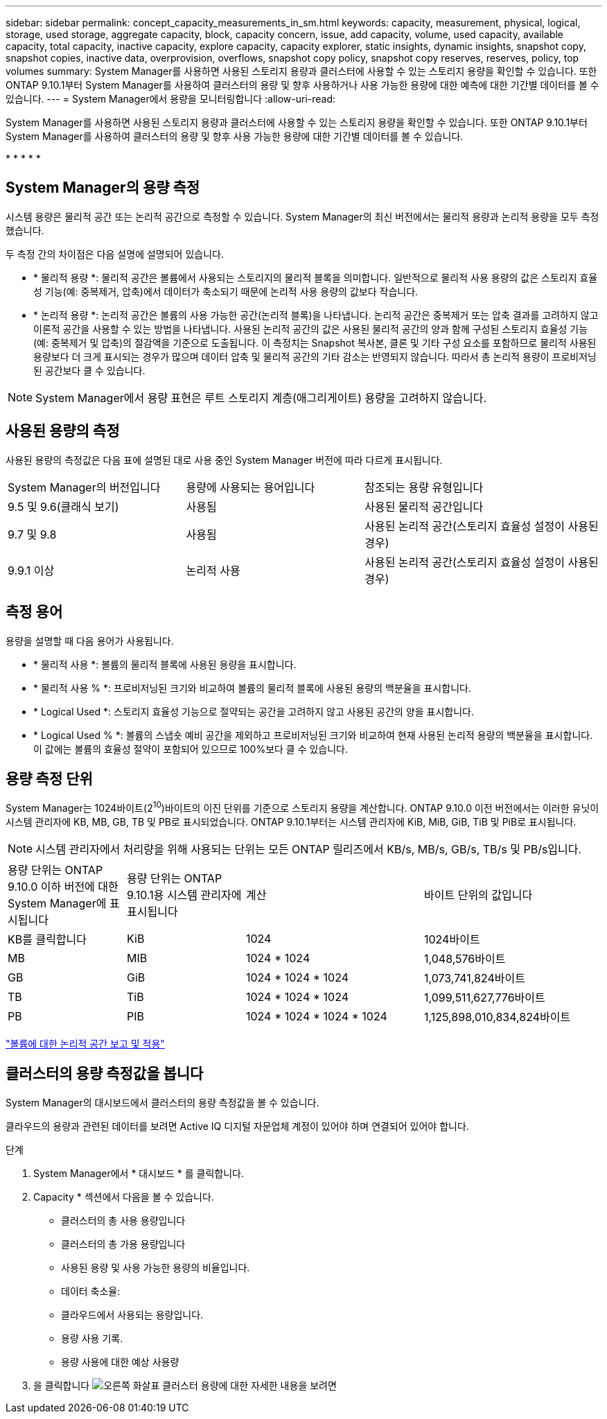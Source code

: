 ---
sidebar: sidebar 
permalink: concept_capacity_measurements_in_sm.html 
keywords: capacity, measurement, physical, logical, storage, used storage, aggregate capacity, block, capacity concern, issue, add capacity, volume, used capacity, available capacity, total capacity, inactive capacity, explore capacity, capacity explorer, static insights, dynamic insights, snapshot copy, snapshot copies, inactive data, overprovision, overflows, snapshot copy policy, snapshot copy reserves, reserves, policy, top volumes 
summary: System Manager를 사용하면 사용된 스토리지 용량과 클러스터에 사용할 수 있는 스토리지 용량을 확인할 수 있습니다. 또한 ONTAP 9.10.1부터 System Manager를 사용하여 클러스터의 용량 및 향후 사용하거나 사용 가능한 용량에 대한 예측에 대한 기간별 데이터를 볼 수 있습니다. 
---
= System Manager에서 용량을 모니터링합니다
:allow-uri-read: 


[role="lead"]
System Manager를 사용하면 사용된 스토리지 용량과 클러스터에 사용할 수 있는 스토리지 용량을 확인할 수 있습니다. 또한 ONTAP 9.10.1부터 System Manager를 사용하여 클러스터의 용량 및 향후 사용 가능한 용량에 대한 기간별 데이터를 볼 수 있습니다.

* 
* 
* 
* 
* 




== System Manager의 용량 측정

시스템 용량은 물리적 공간 또는 논리적 공간으로 측정할 수 있습니다. System Manager의 최신 버전에서는 물리적 용량과 논리적 용량을 모두 측정했습니다.

두 측정 간의 차이점은 다음 설명에 설명되어 있습니다.

* * 물리적 용량 *: 물리적 공간은 볼륨에서 사용되는 스토리지의 물리적 블록을 의미합니다. 일반적으로 물리적 사용 용량의 값은 스토리지 효율성 기능(예: 중복제거, 압축)에서 데이터가 축소되기 때문에 논리적 사용 용량의 값보다 작습니다.
* * 논리적 용량 *: 논리적 공간은 볼륨의 사용 가능한 공간(논리적 블록)을 나타냅니다. 논리적 공간은 중복제거 또는 압축 결과를 고려하지 않고 이론적 공간을 사용할 수 있는 방법을 나타냅니다. 사용된 논리적 공간의 값은 사용된 물리적 공간의 양과 함께 구성된 스토리지 효율성 기능(예: 중복제거 및 압축)의 절감액을 기준으로 도출됩니다. 이 측정치는 Snapshot 복사본, 클론 및 기타 구성 요소를 포함하므로 물리적 사용된 용량보다 더 크게 표시되는 경우가 많으며 데이터 압축 및 물리적 공간의 기타 감소는 반영되지 않습니다. 따라서 총 논리적 용량이 프로비저닝된 공간보다 클 수 있습니다.



NOTE: System Manager에서 용량 표현은 루트 스토리지 계층(애그리게이트) 용량을 고려하지 않습니다.



== 사용된 용량의 측정

사용된 용량의 측정값은 다음 표에 설명된 대로 사용 중인 System Manager 버전에 따라 다르게 표시됩니다.

[cols="30,30,40"]
|===


| System Manager의 버전입니다 | 용량에 사용되는 용어입니다 | 참조되는 용량 유형입니다 


 a| 
9.5 및 9.6(클래식 보기)
 a| 
사용됨
 a| 
사용된 물리적 공간입니다



 a| 
9.7 및 9.8
 a| 
사용됨
 a| 
사용된 논리적 공간(스토리지 효율성 설정이 사용된 경우)



 a| 
9.9.1 이상
 a| 
논리적 사용
 a| 
사용된 논리적 공간(스토리지 효율성 설정이 사용된 경우)

|===


== 측정 용어

용량을 설명할 때 다음 용어가 사용됩니다.

* * 물리적 사용 *: 볼륨의 물리적 블록에 사용된 용량을 표시합니다.
* * 물리적 사용 % *: 프로비저닝된 크기와 비교하여 볼륨의 물리적 블록에 사용된 용량의 백분율을 표시합니다.
* * Logical Used *: 스토리지 효율성 기능으로 절약되는 공간을 고려하지 않고 사용된 공간의 양을 표시합니다.
* * Logical Used % *: 볼륨의 스냅숏 예비 공간을 제외하고 프로비저닝된 크기와 비교하여 현재 사용된 논리적 용량의 백분율을 표시합니다. 이 값에는 볼륨의 효율성 절약이 포함되어 있으므로 100%보다 클 수 있습니다.




== 용량 측정 단위

System Manager는 1024바이트(2^10^)바이트의 이진 단위를 기준으로 스토리지 용량을 계산합니다. ONTAP 9.10.0 이전 버전에서는 이러한 유닛이 시스템 관리자에 KB, MB, GB, TB 및 PB로 표시되었습니다. ONTAP 9.10.1부터는 시스템 관리자에 KiB, MiB, GiB, TiB 및 PiB로 표시됩니다.


NOTE: 시스템 관리자에서 처리량을 위해 사용되는 단위는 모든 ONTAP 릴리즈에서 KB/s, MB/s, GB/s, TB/s 및 PB/s입니다.

[cols="20,20,30,30"]
|===


| 용량 단위는 ONTAP 9.10.0 이하 버전에 대한 System Manager에 표시됩니다 | 용량 단위는 ONTAP 9.10.1용 시스템 관리자에 표시됩니다 | 계산 | 바이트 단위의 값입니다 


 a| 
KB를 클릭합니다
 a| 
KiB
 a| 
1024
 a| 
1024바이트



 a| 
MB
 a| 
MIB
 a| 
1024 * 1024
 a| 
1,048,576바이트



 a| 
GB
 a| 
GiB
 a| 
1024 * 1024 * 1024
 a| 
1,073,741,824바이트



 a| 
TB
 a| 
TiB
 a| 
1024 * 1024 * 1024
 a| 
1,099,511,627,776바이트



 a| 
PB
 a| 
PIB
 a| 
1024 * 1024 * 1024 * 1024
 a| 
1,125,898,010,834,824바이트

|===
link:volumes/logical-space-reporting-enforcement-concept.html["볼륨에 대한 논리적 공간 보고 및 적용"]



== 클러스터의 용량 측정값을 봅니다

System Manager의 대시보드에서 클러스터의 용량 측정값을 볼 수 있습니다.

클라우드의 용량과 관련된 데이터를 보려면 Active IQ 디지털 자문업체 계정이 있어야 하며 연결되어 있어야 합니다.

.단계
. System Manager에서 * 대시보드 * 를 클릭합니다.
. Capacity * 섹션에서 다음을 볼 수 있습니다.
+
** 클러스터의 총 사용 용량입니다
** 클러스터의 총 가용 용량입니다
** 사용된 용량 및 사용 가능한 용량의 비율입니다.
** 데이터 축소율:
** 클라우드에서 사용되는 용량입니다.
** 용량 사용 기록.
** 용량 사용에 대한 예상 사용량


. 을 클릭합니다 image:../media/icon_arrow.gif["오른쪽 화살표"] 클러스터 용량에 대한 자세한 내용을 보려면

